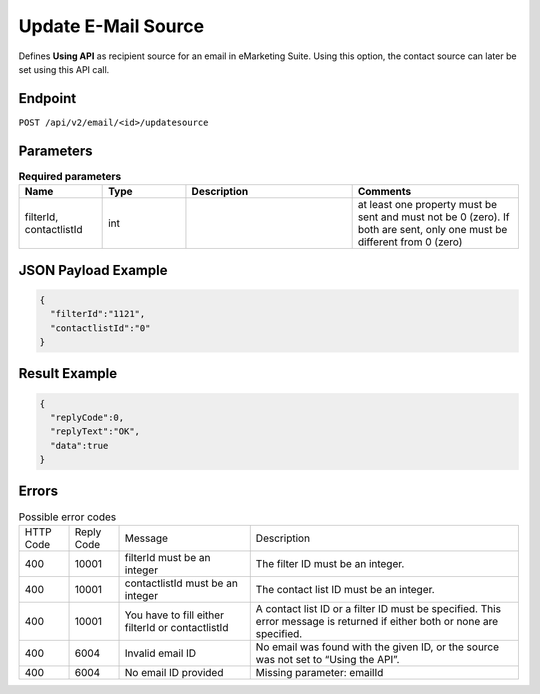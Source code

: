Update E-Mail Source
====================

Defines **Using API** as recipient source for an email in eMarketing Suite. Using this option, the contact source can later be set using this API call.

Endpoint
--------

``POST /api/v2/email/<id>/updatesource``

Parameters
----------

.. list-table:: **Required parameters**
   :header-rows: 1
   :widths: 20 20 40 40

   * - Name
     - Type
     - Description
     - Comments
   * - filterId, contactlistId
     - int
     -
     - at least one property must be sent and must not be 0 (zero). If both are sent, only one must be different from 0 (zero)

JSON Payload Example
--------------------

.. code-block:: json

   {
     "filterId":"1121",
     "contactlistId":"0"
   }

Result Example
--------------

.. code-block:: json

   {
     "replyCode":0,
     "replyText":"OK",
     "data":true
   }

Errors
------

.. list-table:: Possible error codes

   * - HTTP Code
     - Reply Code
     - Message
     - Description
   * - 400
     - 10001
     - filterId must be an integer
     - The filter ID must be an integer.
   * - 400
     - 10001
     - contactlistId must be an integer
     - The contact list ID must be an integer.
   * - 400
     - 10001
     - You have to fill either filterId or contactlistId
     - A contact list ID or a filter ID must be specified. This error message is returned if either both or none are specified.
   * - 400
     - 6004
     - Invalid email ID
     - No email was found with the given ID, or the source was not set to “Using the API”.
   * - 400
     - 6004
     - No email ID provided
     - Missing parameter: emailId

